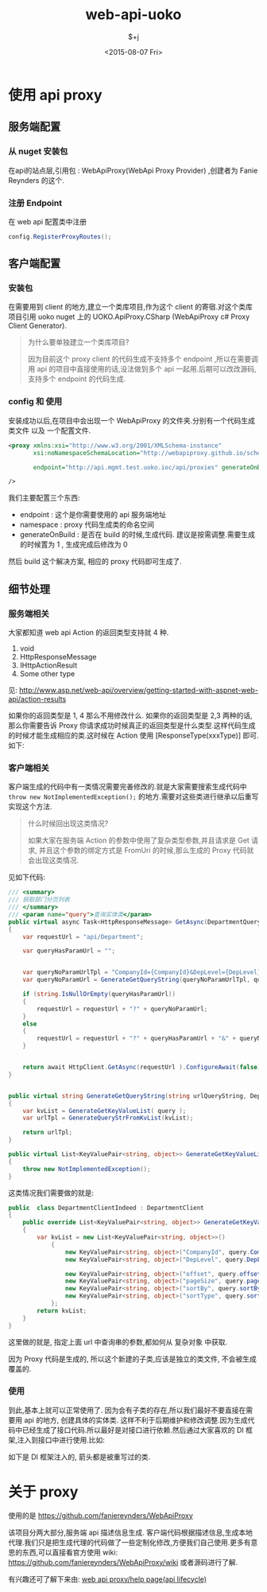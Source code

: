 #+TITLE: web-api-uoko
#+DATE: <2015-08-07 Fri>
#+AUTHOR: $+j
#+EMAIL: lust4life.jun@gmail.com
#+OPTIONS: ':nil *:t -:t ::t <:t H:3 \n:nil ^:t arch:headline
#+OPTIONS: author:t c:nil creator:comment d:(not "LOGBOOK") date:t
#+OPTIONS: e:t email:nil f:t inline:t num:nil p:nil pri:nil stat:t
#+OPTIONS: tags:t tasks:t tex:t timestamp:t toc:t todo:t |:t
#+CREATOR: Emacs 24.5.1 (Org mode 8.2.10)
#+DESCRIPTION:
#+EXCLUDE_TAGS: noexport
#+KEYWORDS:
#+LANGUAGE: zh
#+SELECT_TAGS: export

* 使用 api proxy

** 服务端配置

*** 从 nuget 安装包

    在api的站点层,引用包 : WebApiProxy(WebApi Proxy Provider) ,创建者为 Fanie Reynders 的这个.

*** 注册 Endpoint

    在 web api 配置类中注册

    #+BEGIN_SRC csharp
     config.RegisterProxyRoutes();
    #+END_SRC

** 客户端配置

*** 安装包

    在需要用到 client 的地方,建立一个类库项目,作为这个 client 的寄宿.对这个类库项目引用 uoko nuget 上的 UOKO.ApiProxy.CSharp (WebApiProxy c# Proxy Client Generator).

    #+BEGIN_QUOTE
    为什么要单独建立一个类库项目?

    因为目前这个 proxy client 的代码生成不支持多个 endpoint ,所以在需要调用 api 的项目中直接使用的话,没法做到多个 api 一起用.后期可以改改源码,支持多个 endpoint 的代码生成.
    #+END_QUOTE

*** config 和 使用

    安装成功以后,在项目中会出现一个 WebApiProxy 的文件夹.分别有一个代码生成类文件 以及 一个配置文件.

    #+BEGIN_SRC xml
      <proxy xmlns:xsi="http://www.w3.org/2001/XMLSchema-instance"
             xsi:noNamespaceSchemaLocation="http://webapiproxy.github.io/schemas/client-config.xsd"

             endpoint="http://api.mgmt.test.uoko.ioc/api/proxies" generateOnBuild="0" namespace="UOKO.Mgmt.WebApi.Client"

      />
    #+END_SRC

    我们主要配置三个东西:

    - endpoint   : 这个是你需要使用的 api 服务端地址
    - namespace  : proxy 代码生成类的命名空间
    - generateOnBuild : 是否在 build 的时候,生成代码. 建议是按需调整.需要生成的时候置为 1 , 生成完成后修改为 0

    然后 build 这个解决方案, 相应的 proxy 代码即可生成了.

** 细节处理


*** 服务端相关

    大家都知道 web api Action 的返回类型支持就 4 种.


    1. void
    2. HttpResponseMessage
    3. IHttpActionResult
    4. Some other type

    见: http://www.asp.net/web-api/overview/getting-started-with-aspnet-web-api/action-results

    如果你的返回类型是 1, 4 那么不用修改什么. 如果你的返回类型是 2,3 两种的话,那么你需要告诉 Proxy 你请求成功时候真正的返回类型是什么类型.这样代码生成的时候才能生成相应的类.这时候在 Action 使用 [ResponseType(xxxType)] 即可.如下:

    [[./img/web-api-uoko/api-response-type-assign.jpg]]

*** 客户端相关

    客户端生成的代码中有一类情况需要完善修改的.就是大家需要搜索生成代码中 =throw new NotImplementedException();= 的地方.需要对这些类进行继承以后重写实现这个方法.

    #+BEGIN_QUOTE
    什么时候回出现这类情况?

    如果大家在服务端 Action 的参数中使用了复杂类型参数,并且请求是 Get 请求, 并且这个参数的绑定方式是 FromUri 的时候,那么生成的 Proxy 代码就会出现这类情况.
    #+END_QUOTE

    见如下代码:

    #+BEGIN_SRC csharp
      /// <summary>
      /// 获取部门分页列表
      /// </summary>
      /// <param name="query">查询实体类</param>
      public virtual async Task<HttpResponseMessage> GetAsync(DepartmentQuery query)
      {
          var requestUrl = "api/Department";

          var queryHasParamUrl = "";


          var queryNoParamUrlTpl = "CompanyId={CompanyId}&DepLevel={DepLevel}&offset={offset}&pageSize={pageSize}&sortBy={sortBy}&sortType={sortType}";
          var queryNoParamUrl = GenerateGetQueryString(queryNoParamUrlTpl, query);

          if (string.IsNullOrEmpty(queryHasParamUrl))
          {
              requestUrl = requestUrl + "?" + queryNoParamUrl;
          }
          else
          {
              requestUrl = requestUrl + "?" + queryHasParamUrl + "&" + queryNoParamUrl;
          }


          return await HttpClient.GetAsync(requestUrl ).ConfigureAwait(false);
      }


      public virtual string GenerateGetQueryString(string urlQueryString, DepartmentQuery query)
      {
          var kvList = GenerateGetKeyValueList( query );
          var urlTpl = GenerateQueryStrFromKvList(kvList);

          return urlTpl;
      }

      public virtual List<KeyValuePair<string, object>> GenerateGetKeyValueList(DepartmentQuery query)
      {
          throw new NotImplementedException();
      }
    #+END_SRC

    这类情况我们需要做的就是:

    #+BEGIN_SRC csharp
      public  class DepartmentClientIndeed : DepartmentClient
      {
          public override List<KeyValuePair<string, object>> GenerateGetKeyValueList(DepartmentQuery query)
          {
              var kvList = new List<KeyValuePair<string, object>>()
                  {
                      new KeyValuePair<string, object>("CompanyId", query.CompanyId),
                      new KeyValuePair<string, object>("DepLevel", query.DepLevel),

                      new KeyValuePair<string, object>("offset", query.offset),
                      new KeyValuePair<string, object>("pageSize", query.pageSize),
                      new KeyValuePair<string, object>("sortBy", query.sortBy),
                      new KeyValuePair<string, object>("sortType", query.sortType),
                  };
              return kvList;
          }
      }
    #+END_SRC

    这里做的就是, 指定上面 url 中查询串的参数,都如何从 复杂对象 中获取.

    因为 Proxy 代码是生成的, 所以这个新建的子类,应该是独立的类文件, 不会被生成覆盖的.


*** 使用

    到此,基本上就可以正常使用了. 因为会有子类的存在,所以我们最好不要直接在需要用 api 的地方, 创建具体的实体类. 这样不利于后期维护和修改调整.因为生成代码中已经生成了接口代码.所以最好是对接口进行依赖.然后通过大家喜欢的 DI 框架,注入到接口中进行使用.比如:

    [[./img/web-api-uoko/api-client-usage.jpg]]

    如下是 DI 框架注入的, 箭头都是被重写过的类.

    [[./img/web-api-uoko/api-client-usage-di.jpg]]


* 关于 proxy

  使用的是 https://github.com/faniereynders/WebApiProxy

  该项目分两大部分,服务端 api 描述信息生成. 客户端代码根据描述信息,生成本地代理.我们只是把生成代理的代码做了一些定制化修改,方便我们自己使用.更多有意思的东西,可以直接看官方使用 wiki: https://github.com/faniereynders/WebApiProxy/wiki 或者源码进行了解.

  有兴趣还可了解下来由:  [[file:user-permission-refactor.org::*web%20api%20proxy/help%20page(api%20lifecycle)][web api proxy/help page(api lifecycle)]]
